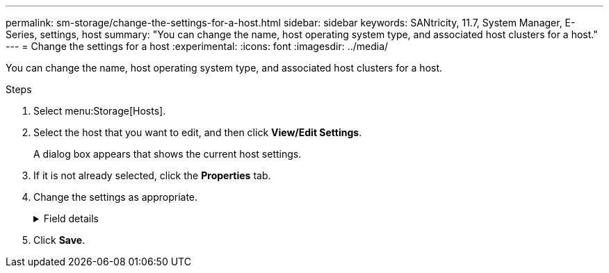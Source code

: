 ---
permalink: sm-storage/change-the-settings-for-a-host.html
sidebar: sidebar
keywords: SANtricity, 11.7, System Manager, E-Series, settings, host
summary: "You can change the name, host operating system type, and associated host clusters for a host."
---
= Change the settings for a host
:experimental:
:icons: font
:imagesdir: ../media/

[.lead]
You can change the name, host operating system type, and associated host clusters for a host.

.Steps

. Select menu:Storage[Hosts].
. Select the host that you want to edit, and then click *View/Edit Settings*.
+
A dialog box appears that shows the current host settings.

. If it is not already selected, click the *Properties* tab.
. Change the settings as appropriate.
+
.Field details
[%collapsible]
====

[cols="25h,~",options="header"]
|===
| Setting| Description
a|
Name
a|
You can change the user-supplied name of the host. Specifying a name for the host is required.
a|
Associated host cluster
a|
You can choose one of the following options:

** *None* -- The host remains a standalone host. If the host was associated to a host cluster, the system removes the host from the cluster.
** *<Host Cluster>* -- The system associates the host to the selected cluster.
a|
Host operating system type
a|
You can change the type of operating system running on the host you defined.
|===
====

. Click *Save*.
